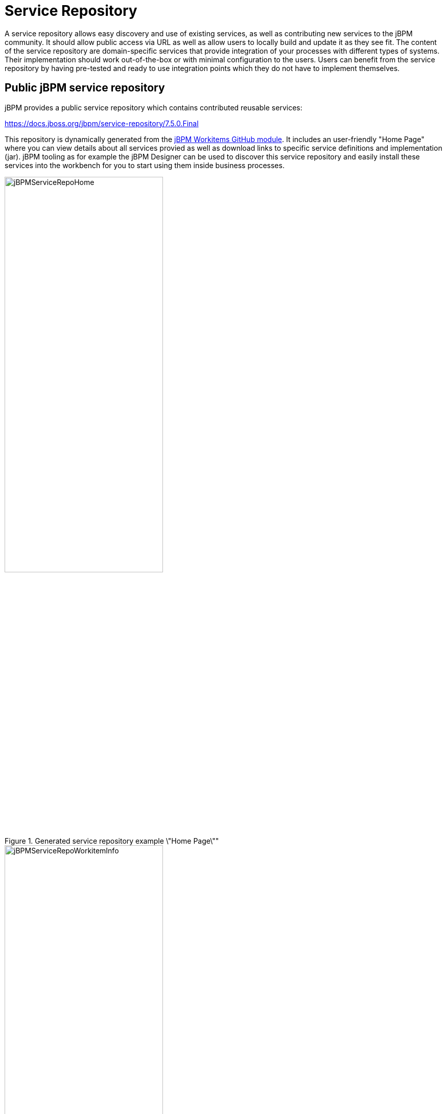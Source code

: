 
= Service Repository

A service repository allows easy discovery and use of existing services, as well as contributing new services to the jBPM community.
It should allow public access via URL as well as allow users to locally build and update it as they see fit. The content
of the service repository are domain-specific services that provide integration of your processes with different
types of systems. Their implementation should work out-of-the-box or with minimal configuration to the users.
Users can benefit from the service repository by having pre-tested and ready to use integration points
which they do not have to implement themselves.


== Public jBPM service repository

jBPM provides a public service repository which contains contributed reusable services:

https://docs.jboss.org/jbpm/service-repository/7.5.0.Final

This repository is dynamically generated from the https://github.com/kiegroup/jbpm-work-items[jBPM Workitems GitHub module].
It includes an user-friendly "Home Page" where you can view details about all services provied as well as download links to specific service definitions and implementation (jar).
jBPM tooling as for example the jBPM Designer can be used to discover this service repository and easily install these services into the
workbench for you to start using them inside business processes.

.Generated service repository example \"Home Page\""
image::jbpmImages/DomainSpecificProcesses/jBPMServiceRepoHome.png[width=60%]

.Example work item info page
image::jbpmImages/DomainSpecificProcesses/jBPMServiceRepoWorkitemInfo.png[width=60%]

To start implementing and contributing your own service integration points please take a look at https://github.com/kiegroup/jbpm/tree/master/jbpm-workitems/jbpm-workitems-archetype[jBPM Workitems Archetype] module
which can get you up and running with a Maven project quickly. Otherwise feel free to contact someone from the dev team and we will be
happy to help you get started.

== Building and extending the jBPM Service Repository

You can build and extend the jBPM service repository locally. For this simply build the https://github.com/kiegroup/jbpm-work-items[jBPM work items module on GitHub].
The look/feel of the repository can be changed by updating the https://github.com/kiegroup/jbpm-work-items/tree/master/repository/src/main/resources[repository index file].
jBPM tooling can discover your repository even if it's not available on a public URL.

== Using repository workitems in your processes

Within the workbench you can use jBPM Designer editor to easily start importing your services into existing processes.
Inside Designer open up the workitem repository editor and type in the repository URL to connect to, for example

https://docs.jboss.org/jbpm/service-repository/7.5.0.Final

or if you build your repository locally it could look something like

file:///Users/tsurdilovic/devel/jbpm-work-items/repository/target/repository-7.5.0-SNAPSHOT

The repository import feature then will scan the workitem repository and list its content for you to start importing:


.Service repo import
image::jbpmImages/DomainSpecificProcesses/ServiceRepoImport.png[width=60%]

Once imported, workitems are going to be included in the Designer shapes section when new processes are created or existing are re-opened.

Another option is to tell your app server that is running the KIE workbench to automatically install specific workitems from your repository
on workbench startup. This is a very nice option which saves time of having to manually import individual workitems
via the repository importer. It automatically registers your workitem handler and its maven dependencies to the workbench which is very handy (same is done via
the manual install using Designer).

For example let's say you have a service repository available at http://mysite.com/myservicerepo and there you have two services, namely BuyStock and SellStock.
To have these services automatically installed in the Workbench you can add the following startup parameters:
====
[source]
----
AS/bin/standalone.sh -Dorg.jbpm.service.repository=http://mysite.com/myservicerepo -Dorg.jbpm.service.servicetasknames=BuyStock,SellStock
----
====

Or if you wanted just the SellStock service installed:
====
[source]
----
AS/bin/standalone.sh -Dorg.jbpm.service.repository=http://mysite.com/myservicerepo -Dorg.jbpm.service.servicetasknames=SellStock
----
====

Currently there is no install-all option available so service names must be individually specified.
When creating a new or opening an existing business process then the Workbench will attempt to install the specified services from the provided repository URL.
This will install the service wid configuration, the spcified icon (if there is one or if not the Workbench will provide a default one for it), the default handler will be added to the deployment descriptor of your Workbench project as well as the specified maven dependencies in the service configuration will be added to the Workbench project pom.xml file.
Please note that currently there is no option to specify maven repositories via the service task configuration so they must be added via the Workbench in its POM Editor by the users.

== Setting up your own service repository

With previous versions of the jBPM Service repository users had to manually set up their workitem configuration (.wid) files as well as
provide jars and the maintain a repo configuratin file (index.conf). With the new version this is no longer the case and if you use Maven
most if not all of the repository artifacts can be generated for you.

If you do have an existing custom repository already set up be rest assured that it will still work as the
overall structure has not changed. In this case there are two things you will notice. One that there is no longer
the need for you to maintain the index.conf file which lists all your repository workitems, and two that you now
can add maven dependencies into your workitem configurations to define depends which can be pulled in at compile or runtime
rather than dependencies which you had to previously provide manually.

Ok, so let's see what are some easy ways to set up your own repository:

==== Create own workitem inside jBPM WorkItems module

Here you would clone the https://github.com/kiegroup/jbpm-work-items[jBPM WorkItems module] from GitHub and create
your own modules for your services. You can follow one of the existing modules to set up your own workitem implementation.
Once you have added your module to the list of modules in the https://github.com/kiegroup/jbpm-work-items/blob/master/pom.xml#L16[main pom], then
also add it to the https://github.com/kiegroup/jbpm-work-items/blob/master/repository/src/main/resources/index.html#L122[repository Home Page setup]
and you are good to go. Once you build the main module all the artifacts and the repository itself will be generated for you
under $moduleHome$/repository/target/repository-$version$.

This is a also a nice way to contribute your workitem impl to the community as it will be already set-up and ready
to do a pull request if you so choose so.

==== Create own workitem with the workitem Maven Archetype

We mentioned before the https://github.com/kiegroup/jbpm/tree/master/jbpm-workitems/jbpm-workitems-archetype[jBPM Workitem Archetype] module.
Creating a workitem project with this archetype will provide you with full generation of all elements needed for the repository.

To get started run the following maven command (update the archetypeVersion as needed):
====
[source]
----
mvn archetype:generate -DarchetypeGroupId=org.jbpm -DarchetypeArtifactId=jbpm-workitems-archetype -DarchetypeVersion=7.5.0-SNAPSHOT -DgroupId=org.jbpm.demo.workitems -DartifactId=myworkitem -DclassPrefix=MyWorkItem -DarchetypeCatalog=local -Dversion=1.0
----
====

This will create a base workitem project for you called myworkitem. If you within that workitem run
====
[source]
----
mvn clean install
----
====

you will find that the Maven build process will generate the workitem configuration, the implementation jar as well as
html that contains your workitem information in the myworkitem/jbpm-workitems-myworkitem/target/jbpm-workitems-myworkitem-1.0.zip file.
You can then simply extract the contents of this zip into your existing custom repository or anywhere on the file system. The zip will have
the following structure (for the base project):
====
[source]
----
index.conf
MyWorkItem/
  - MyWorkItem.json
  - MyWorkItem.wid
  - MyWorkItem.png
  - index.html
  - jbpm-workitems-myworkitem-1.0.jar
----
====

== Workitem Configuration (wid) from Handler Annotations

Generating the workitem configuration used to be a manual process which involved creating a workitem .wid file and having to know mvel
to define your workitem input/output parameters, handler, dependencies etc. You can still manually do that but we have added a way
to define your workitem configuration information in your workitem Java implementation using annotations. Here is an example of this approach
====
[source,java]
----
@Wid(widfile = "DropboxDownloadFileDefinitions.wid", name = "DropboxDownloadFile",
        displayName = "DropboxDownloadFile",
        defaultHandler = "mvel: new org.jbpm.process.workitem.dropbox.DownloadFileWorkitemHandler()",
        parameters = {
                @WidParameter(name = "DocumentPath")
        },
        results = {
                @WidResult(name = "Document")
        },
        mavenDepends = {
                @WidMavenDepends(group = "com.dropbox.core", artifact = "dropbox-core-sdk", version = "3.0.5")
        })
public class DownloadFileWorkitemHandler extends AbstractLogOrThrowWorkItemHandler {
...
}

----
====

Annotating your workitem handler implementation tells the jBPM Workitem Processor to use the defined
information by this annotation to generate the workitem configuration from. It has a number of different properties you can use:

* [property]``widFile``: defines the name of the generated config file
* [property]``name``: - unique name for your service
* [property]``displayName``: - display name to be used within editors such as jBPM Designer
* [property]``parameters``: - define the service data inputs given their name and type
* [property]``results``: - define the service data outputs
* [property]``mavenDepends``: - define a list of maven dependencies needed for your workitem to be executable at runtime.
* [property]``icon``: - should refer to a file with the given file name in the same folder as
  the extended configuration file (so it can be downloaded by the import wizard and used in the process
  diagrams).  Icons should be 16x16 GIF files.
* [property]``category``: - defines the category this service should be placed under when
  browsing the repository.
* [property]``defaultHandler``: -  defines the default handler implementation (i.e. the Java class that implements the `WorkItemHandler` interface and can be used to execute the service).  This can automatically be registered as the handler for that service when importing the service from the repository. You can also use mvel to resolve the default handler expression which has the additional benefit of being able to resolve the handlers parameters, for example:
====
[source]
----
"defaultHandler" : "mvel: new org.jbpm.process.workitem.twitter.TwitterHandler(ksession)",
----
====
Some of the available named parameters you can use are:
====
[source]
----
ksession
taskService
runtimeManager
classLoader
entityManagerFactory
----
====
* [property]``documentation``: - defines a documentation file that describes what the service does and how it works. This property should refer to a HTML file with the given name in the same folder as the extended configuration file (so it can be shown by the import wizard when browsing the repository).
* [property]``version``: - the version (String) of the workitem implmentation

Only setup needed for the @Wid annotation is to use an already provided annotation processor, namely
[source]
----
org.jbpm.process.workitem.core.util.WidProcessor
----
To add this in your projects pom.xml, you can define in the poms <plugins> section:
====
[source,xml]
----
<plugin>
    <groupId>org.apache.maven.plugins</groupId>
    <artifactId>maven-compiler-plugin</artifactId>
    <configuration>
      <annotationProcessors>
        <annotationProcessor>org.jbpm.process.workitem.core.util.WidProcessor</annotationProcessor>
      </annotationProcessors>
      <compilerArgs>
        <arg>-AwidName=${project.artifactId}</arg>
      </compilerArgs>
    </configuration>
</plugin>
----
====

== Programatically interacting with the service repository

jBPM provides classes in the org.jbpm.process.workitem package which allows you to connect and retrieve your service information. For example:
[source,java]
----
Map<String, WorkDefinitionImpl> workitemsFromRepo =
  WorkItemRepository.getWorkDefinitions("https://docs.jboss.org/jbpm/service-repository/7.5.0.Final");
----
This will provide you with all services defined in the repository. You can then get more detailed information about each of services in the repository using their name as declared in the service wid file, for example we could do (for an example Workitem called "MyWorkitem"):
====
[source,java]
----
workitemsFromRepo.get( "MyWorkitem" ).getName();
workitemsFromRepo.get( "MyWorkitem" ).getDescription();
workitemsFromRepo.get( "MyWorkitem" ).getDefaultHandler();
workitemsFromRepo.get( "MyWorkitem" ).getMavenDependencies();
...
----
====
or you could for example check if the correct version of the service you need is contained in the repository:
====
[source]
----
if( workitemsFromRepo.containsKey( "MyWorkitem" ) && workitemsFromRepo.get( "MyWorkitem" ).getVersion().equals( "1.0" )) {
  // do something
}
----
====
Currently all operations are read-only. There isn't a way to update the service repository automatically.

== Defining extended service configuration with JSON
The previous extended configuration example for the Twitter service was defined with the default mvel configuration. It is also possible to do this with JSON and the Twitter example would look like this:
====
[source,json]
----
[
  [
    "java.util.HashMap",
    {
      "name":"TestServiceFour",
      "displayName":"Twitter",
      "description":"Send a Twitter message",
      "parameters":[
        "java.util.HashMap",
        {
          "Message":["org.jbpm.process.core.datatype.impl.type.StringDataType", {}]
        }
      ],
      "eclipse:customEditor":"org.drools.eclipse.flow.common.editor.editpart.work.SampleCustomEditor",
      "defaultHandler" : "org.jbpm.process.workitem.twitter.TwitterHandler",
      "documentation" : "index.html",
      "dependencies":[
        "java.util.ArrayList", ["file:./lib/jbpm-twitter.jar", "file:./lib/twitter4j-core-2.2.2.jar"]
      ]
    }
  ]
]
----
====
In your service repository you can define the extended configuration of your services with mvel or JSON (or have some defined in one way and some in the other as well).
Defining the extended configuration with JSON might have some benefits if being read by custom web-based clients for example but the mvel configuration option
is default and currently still prefered.
